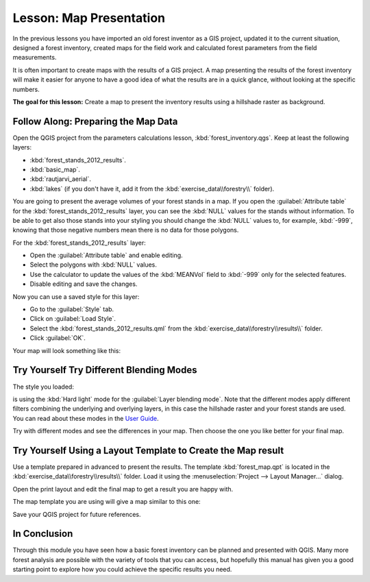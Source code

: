 .. only:: html

   |updatedisclaimer|

|LS| Map Presentation
===============================================================================

In the previous lessons you have imported an old forest inventor as a GIS project, updated it to the current situation, designed a forest inventory, created maps for the field work and calculated forest parameters from the field measurements.

It is often important to create maps with the results of a GIS project. A map presenting the results of the forest inventory will make it easier for anyone to have a good idea of what the results are in a quick glance, without looking at the specific numbers.

**The goal for this lesson:** Create a map to present the inventory results using a hillshade raster as background.

|basic| |FA| Preparing the Map Data
-------------------------------------------------------------------------------

Open the QGIS project from the parameters calculations lesson, :kbd:`forest_inventory.qgs`. Keep at least the following layers:

* :kbd:`forest_stands_2012_results`.
* :kbd:`basic_map`.
* :kbd:`rautjarvi_aerial`.
* :kbd:`lakes` (if you don't have it, add it from the :kbd:`exercise_data\\forestry\\` folder).

You are going to present the average volumes of your forest stands in a map. If you open the :guilabel:`Attribute table` for the :kbd:`forest_stands_2012_results` layer, you can see the :kbd:`NULL` values for the stands without information. To be able to get also those stands into your styling you should change the :kbd:`NULL` values to, for example, :kbd:`-999`, knowing that those negative numbers mean there is no data for those polygons.

For the :kbd:`forest_stands_2012_results` layer:

* Open the :guilabel:`Attribute table` and enable editing.
* Select the polygons with :kbd:`NULL` values.
* Use the calculator to update the values of the :kbd:`MEANVol` field to :kbd:`-999` only for the selected features.
* Disable editing and save the changes.

Now you can use a saved style for this layer:

* Go to the :guilabel:`Style` tab.
* Click on :guilabel:`Load Style`.
* Select the :kbd:`forest_stands_2012_results.qml` from the :kbd:`exercise_data\\forestry\\results\\` folder.
* Click :guilabel:`OK`.

.. image:: img/styling_forest_results.png
   :align: center

Your map will look something like this:

.. image:: img/results_styles_applied.png
   :align: center


|basic| |TY| Try Different Blending Modes
-------------------------------------------------------------------------------

The style you loaded:

.. image:: img/styling_forest_results.png
   :align: center

is using the :kbd:`Hard light` mode for the :guilabel:`Layer blending mode`. Note that the different modes apply different filters combining the underlying and overlying layers, in this case the hillshade raster and your forest stands are used. You can read about these modes in the `User Guide <http://docs.qgis.org/2.2/en/docs/user_manual/working_with_vector/vector_properties.html>`_.

Try with different modes and see the differences in your map. Then choose the one you like better for your final map.


|basic| |TY| Using a Layout Template to Create the Map result
-------------------------------------------------------------------------------

Use a template prepared in advanced to present the results. The template :kbd:`forest_map.qpt` is located in the :kbd:`exercise_data\\forestry\\results\\` folder. Load it using the :menuselection:`Project --> Layout Manager...` dialog.

.. image:: img/final_map_template.png
   :align: center

Open the print layout and edit the final map to get a result you are happy with.

The map template you are using will give a map similar to this one:

.. image:: img/final_map.png
   :align: center

Save your QGIS project for future references.

|IC|
-------------------------------------------------------------------------------

Through this module you have seen how a basic forest inventory can be planned and presented with QGIS. Many more forest analysis are possible with the variety of tools that you can access, but hopefully this manual has given you a good starting point to explore how you could achieve the specific results you need.

.. Substitutions definitions - AVOID EDITING PAST THIS LINE
   This will be automatically updated by the find_set_subst.py script.
   If you need to create a new substitution manually,
   please add it also to the substitutions.txt file in the
   source folder.

.. |FA| replace:: Follow Along:
.. |IC| replace:: In Conclusion
.. |LS| replace:: Lesson:
.. |TY| replace:: Try Yourself
.. |basic| image:: /static/global/basic.png
.. |updatedisclaimer| replace:: :disclaimer:`Docs for 'QGIS testing'. Visit http://docs.qgis.org/2.18 for QGIS 2.18 docs and translations.`
